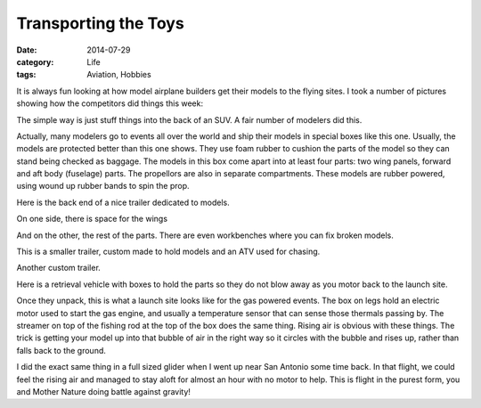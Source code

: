 Transporting the Toys
#####################

:date:  2014-07-29
:category:  Life
:tags: Aviation, Hobbies

It is always fun looking at how model airplane builders get their models to the
flying sites. I took a number of pictures showing how the competitors did
things this week:

..  image:: images/Transport1.jpg
    :align: center
    :alt: Transporter 1

The simple way is just stuff things into the back of an SUV. A fair number of
modelers did this.

..  image:: images/Transport2.jpg
    :align: center
    :alt: Transporter 2

Actually, many modelers go to events all over the world and ship their models
in special boxes like this one. Usually, the models are protected better than
this one shows. They use foam rubber to cushion the parts of the model so they
can stand being checked as baggage. The models in this box come apart into at
least four parts: two wing panels, forward and aft body (fuselage) parts. The
propellors are also in separate compartments. These models are rubber powered,
using wound up rubber bands to spin the prop.

..  image:: images/Transport3.jpg
    :align: center
    :alt: Transporter 3

Here is the back end of a nice trailer dedicated to models.

..  image:: images/Transport4.jpg
    :align: center
    :alt: Transporter 4

On one side, there is space for the wings

..  image:: images/Transport5.jpg
    :align: center
    :alt: Transporter 5

And on the other, the rest of the parts. There are even workbenches where you
can fix broken models.

..  image:: images/Transport6.jpg
    :align: center
    :alt: Transporter 6

This is a smaller trailer, custom made to hold models and an ATV used for
chasing.

..  image:: images/Transport7.jpg
    :align: center
    :alt: Transporter 7

Another custom trailer.

..  image:: images/Transport8.jpg
    :align: center
    :alt: Transporter 8

Here is a retrieval vehicle with boxes to hold the parts so they do not blow
away as you motor back to the launch site.


..  image:: images/FreeFlight.jpg
    :align: center
    :alt: RFree Flight setup

Once they unpack, this is what a launch site looks like for the gas powered
events. The box on legs hold an electric motor used to start the gas engine,
and usually a temperature sensor that can sense those thermals passing by. The
streamer on top of the fishing rod at the top of the box does the same thing.
Rising air is obvious with these things. The trick is getting your model up
into that bubble of air in the right way so it circles with the bubble and
rises up, rather than falls back to the ground. 

I did the exact same thing in a full sized glider when I went up near San
Antonio some time back. In that flight, we could feel the rising air and
managed to stay aloft for almost an hour with no motor to help. This is flight
in the purest form, you and Mother Nature doing battle against gravity!
